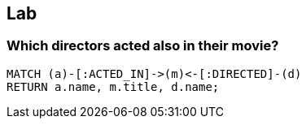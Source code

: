 [.labslide]
== Lab

=== Which directors acted also in their movie?

[source,cypher,options="step"]
----
MATCH (a)-[:ACTED_IN]->(m)<-[:DIRECTED]-(d)
RETURN a.name, m.title, d.name;
----
